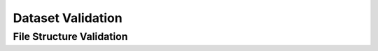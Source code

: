 .. validation:

******************
Dataset Validation
******************

File Structure Validation
=========================

.. todo::
   Write the validation chapter.  Actually, first figure out what is supposed to be in this chapter.